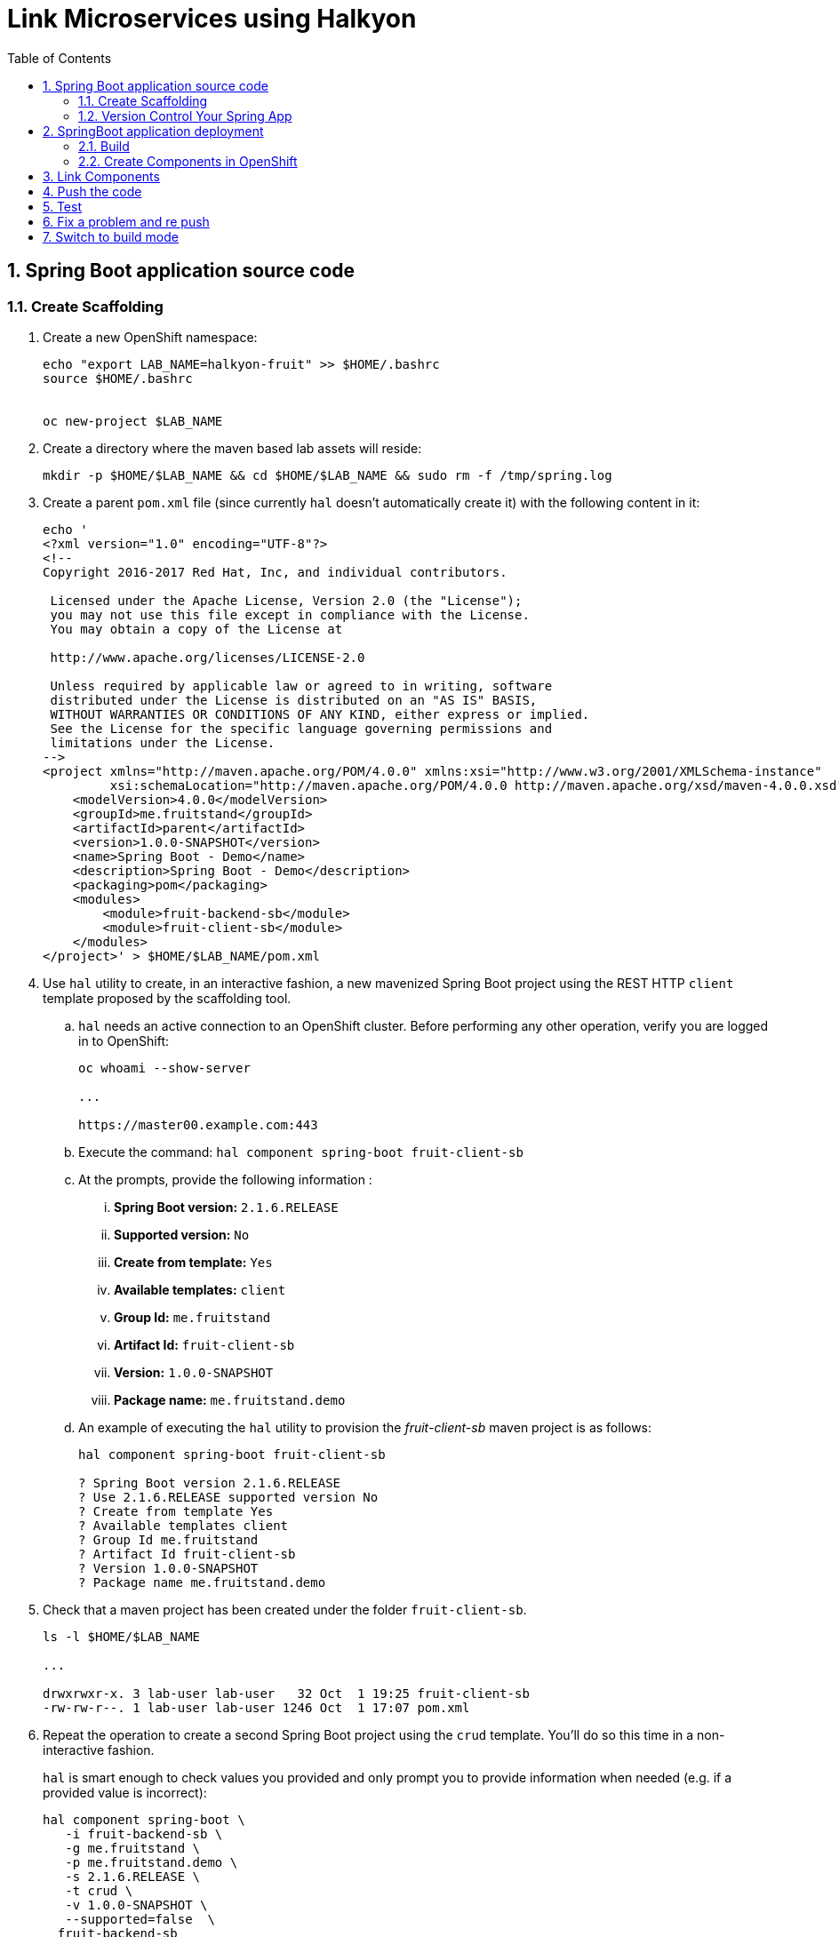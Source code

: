 :noaudio:
:scrollbar:
:data-uri:
:toc2:
:linkattrs:

= Link Microservices using Halkyon

:numbered:


== Spring Boot application source code

=== Create Scaffolding

. Create a new OpenShift namespace:
+
----
echo "export LAB_NAME=halkyon-fruit" >> $HOME/.bashrc
source $HOME/.bashrc


oc new-project $LAB_NAME
----

. Create a directory where the maven based lab assets will reside:
+
----
mkdir -p $HOME/$LAB_NAME && cd $HOME/$LAB_NAME && sudo rm -f /tmp/spring.log
----


. Create a parent `pom.xml` file (since currently `hal` doesn't automatically create it) with the following content in it:
+
-----
echo '
<?xml version="1.0" encoding="UTF-8"?>
<!--
Copyright 2016-2017 Red Hat, Inc, and individual contributors.

 Licensed under the Apache License, Version 2.0 (the "License");
 you may not use this file except in compliance with the License.
 You may obtain a copy of the License at

 http://www.apache.org/licenses/LICENSE-2.0

 Unless required by applicable law or agreed to in writing, software
 distributed under the License is distributed on an "AS IS" BASIS,
 WITHOUT WARRANTIES OR CONDITIONS OF ANY KIND, either express or implied.
 See the License for the specific language governing permissions and
 limitations under the License.
-->
<project xmlns="http://maven.apache.org/POM/4.0.0" xmlns:xsi="http://www.w3.org/2001/XMLSchema-instance"
         xsi:schemaLocation="http://maven.apache.org/POM/4.0.0 http://maven.apache.org/xsd/maven-4.0.0.xsd">
    <modelVersion>4.0.0</modelVersion>
    <groupId>me.fruitstand</groupId>
    <artifactId>parent</artifactId>
    <version>1.0.0-SNAPSHOT</version>
    <name>Spring Boot - Demo</name>
    <description>Spring Boot - Demo</description>
    <packaging>pom</packaging>
    <modules>
        <module>fruit-backend-sb</module>
        <module>fruit-client-sb</module>
    </modules>
</project>' > $HOME/$LAB_NAME/pom.xml
-----



. Use `hal` utility to create, in an interactive fashion, a new mavenized Spring Boot project using the REST HTTP `client` template proposed by the scaffolding tool.

.. `hal` needs an active connection to an OpenShift cluster.
Before performing any other operation, verify you are logged in to OpenShift:
+
----
oc whoami --show-server

...

https://master00.example.com:443

----

.. Execute the command: `hal component spring-boot fruit-client-sb`
.. At the prompts, provide the following information :
... *Spring Boot version:* `2.1.6.RELEASE`
... *Supported version:* `No`
... *Create from template:* `Yes`
... *Available templates:* `client`
... *Group Id:* `me.fruitstand`
... *Artifact Id:* `fruit-client-sb`
... *Version:* `1.0.0-SNAPSHOT`
... *Package name:* `me.fruitstand.demo`

.. An example of executing the `hal` utility to provision the _fruit-client-sb_ maven project is as follows:
+
----
hal component spring-boot fruit-client-sb

? Spring Boot version 2.1.6.RELEASE
? Use 2.1.6.RELEASE supported version No
? Create from template Yes
? Available templates client
? Group Id me.fruitstand
? Artifact Id fruit-client-sb
? Version 1.0.0-SNAPSHOT
? Package name me.fruitstand.demo
----

. Check that a maven project has been created under the folder `fruit-client-sb`.
+
-----
ls -l $HOME/$LAB_NAME

...

drwxrwxr-x. 3 lab-user lab-user   32 Oct  1 19:25 fruit-client-sb
-rw-rw-r--. 1 lab-user lab-user 1246 Oct  1 17:07 pom.xml
-----

. Repeat the operation to create a second Spring Boot project using the `crud` template.
You'll do so this time in a non-interactive fashion.
+
`hal` is smart enough to check values you provided and only prompt you to provide information when needed (e.g. if a provided value is incorrect):
+
----
hal component spring-boot \
   -i fruit-backend-sb \
   -g me.fruitstand \
   -p me.fruitstand.demo \
   -s 2.1.6.RELEASE \
   -t crud \
   -v 1.0.0-SNAPSHOT \
   --supported=false  \
  fruit-backend-sb
----

. Create a `.gitignore` file to ignore the files added by your IDE and the build tool (maven in this case)
+
----
touch $HOME/$LAB_NAME/.gitignore
echo "*/target" >> $HOME/$LAB_NAME/.gitignore
echo ".idea/" >> $HOME/$LAB_NAME/.gitignore
----
+
**Remark**: The previous command added ignored for files added by IntelliJ. If a different IDE is being used, the command will be to updated.

=== Version Control Your Spring App

. Next, we will create a git project and push the code created locally as it will be used later when we will switch from the mode `Dev` to `Build` in order to perform a S2I build
  using Tekton which uses as input this github project
. Create a `git repo` within the https://github.com/rhte-eu `org` for the EU Session Lab or https://github.com/rhte-us for the US Session Lab using your first and last name concatenated and cut after 8 chars as git hub repo name  (E.g : for the user Charles Moulliard, then the acronym to be used is `cmoullia`).

.. Execute the following command in a terminal:
+
----
bash <(curl -s https://raw.githubusercontent.com/halkyonio/rhte_lab_2019/master/scripts/git-repo-create.sh)
----

.. Example of project created for `cmoullia`:
+
----
bash <(curl -s https://raw.githubusercontent.com/halkyonio/rhte_lab_2019/master/scripts/git-repo-create.sh)
Github Org name (rhte-eu or rhte-us)?
rhte-us
Repo name (hit enter to use 'cmoullia')?
cmoullia
Creating Github repository 'cmoullia' under 'rhte-eu' ...
curl -u xxxxx:yyyyy https://api.github.com/orgs/rhte-eu/repos -d '{name:$repo_name, description:My cool $repo_name, private: false, has_issues: false, has_projects: true, has_wiki:false }'
Created git repo: https://github.com/rhte-us/cmoullia.
----

. The next step is to initialize a git repository, and source code of the two Spring Boot applications. 
Afterwards, push to the  proper remote repository:
+
----
cd $HOME/$LAB_NAME
git init
git add .gitignore pom.xml fruit-backend-sb/ fruit-client-sb/
git -c user.name=`whoami` -c user.email='lab-user@redhat.com' commit -m "Initial project" -a
git remote add origin https://rhte-user:\!demo12345@github.com/<RHTE_ORG>/<YOUR_REPO_NAME>.git
git push -u origin master
----
+
**Warning** : Please replace the var `<RHTE_ORG>` with the value `rhte-us` and `<YOUR_REPO_NAME>` with the git repo name.

**Note** that the user and password to push to the repo are `username="rhte-user"` and `password="!demo12345"`

== SpringBoot application deployment 

=== Build

. Package your Spring Boot client application using the following maven commands:
+
----
mvn package -f fruit-client-sb
----
+
*Remark*: While this command isn't mandatory for the proper execution of the lab's scenario, it is nonetheless suggested in order to ensure that the Spring Boot project will correctly created.

. Package the backend Spring Boot application, paying special attention to the `local` maven profile:
+
----
mvn package -f fruit-backend-sb -Plocal
----
+
**Remarks**:
+
- You need to use the `local` profile because the project is set up to work both locally using a `H2` database for quick testing and "remotely" using a `PostgreSQL` database.
+
- The `kubernetes` profile is enabled by default. This information is mirrored within the 2 Spring Boot application properties files under the folder `src/main/resources`.
+
- The `application.properties` file corresponds to the `local` profile while `application-kubernetes.properties` is used for `kubernetes` deployment.
These 2 files contains the Spring Boot properties to configure the Datasource needed to access the database.
+
----
src/main/resources/application-kubernetes.properties
spring.datasource.url=jdbc:postgresql://${DB_HOST}:${DB_PORT}/${DB_NAME}
spring.datasource.username=${DB_USER}
spring.datasource.password=${DB_PASSWORD}
spring.datasource.driver-class-name=org.postgresql.Driver
----
+
- Note also that this file contains a `Dekorate environment variable` definition called `SPRING_PROFILES_ACTIVE` with a `kubernetes` value.
This is how Halkyon knows to activate the Spring `kubernetes` profile, i.e. make Spring Boot uses `application-kubernetes.properties` when
booting instead of the default `application.properties`.
+
----
src/main/resources/application-kubernetes.properties
...
dekorate.component.envs[0].name=SPRING_PROFILES_ACTIVE
dekorate.component.envs[0].value=kubernetes
----
+
- Finally, you can also see that the database connection parameters `${DB_xxxxx}` reference environment variables. These values will be injected
into your microservice application when you create a link between it and the appropriate database capability.

=== Create Components in OpenShift

A component represents a microservice to be deployed.

Already pre-installed in your lab environment by an OpenShift cluster-admin, is the _Component_ custom resource definition.
Corresponding,  Component custom resources provide the descriptor that allows Kubernetes/OpenShift to deploy the microservice and, optionally, expose it outside of the cluster.

Creating and using a component is a two step process:

. Inform the Halkyon operator about creation of the _Component_
. Make its associated application available to the cluster to be able to run it by "pushing" it to the cluster.

==== View Custom Resource Definition

Halkyon extends the OpenShift master API by defining a _Component_ custom resource definition.
This CRD is viewable as follows:

-----
oc describe crd components.halkyon.io --as=system:admin | more

....

Name:         components.halkyon.io
Namespace:    
Labels:       <none>
Annotations:  kubectl.kubernetes.io/last-applied-configuration={"apiVersion":"apiextensions.k8s.io/v1beta1","kind":"CustomResourceDefinition","metadata":{"annotations":{},"name":"components.halkyon.io","namespace":...
API Version:  apiextensions.k8s.io/v1beta1
Kind:         CustomResourceDefinition
Metadata:
  Creation Timestamp:  2019-09-26T18:16:46Z

....
-----

==== Modify default _LimitRange_
The _component_ custom resources that you are about to define will create OpenShift _Deployment_ resources.

Currently, the Halkyon operator does not create _Deployments_ that define appropriate limits and requests.
And, the _Components_ CustomResourceDefinition from Halkyon does not currently link:https://github.com/halkyonio/operator/issues/164[allow a developer to specify the limit and request].

Your OpenShift lab environment sets a LimitRange with default limits and requests that are intentionally severly limited:

-----
oc get limitrange halkyon-fruit-core-resource-limits -o yaml -n $LAB_NAME


apiVersion: v1
kind: LimitRange
metadata:
  name: halkyon-fruit-core-resource-limits
  namespace: halkyon-fruit
spec:
  limits:
  - default:
      cpu: 100m
      memory: 128Mi
    defaultRequest:
      cpu: 50m
      memory: 64Mi
-----

Subsequently, when you define the Halkyon _Components_ in your lab environment, the resultant Linux containers will not run correctly.

One approach to correct this problem is to switch to an OpenShift cluster admin and modify the Limit Range for your OpenShift namespace.
Do so as follows:

. Define a new LimitRange yaml file:
+
-----
echo '
apiVersion: v1
kind: LimitRange
metadata:
  name: halkyon-fruit-core-resource-limits
  namespace: halkyon-fruit
spec:
  limits:
  - default:
      cpu: 1
      memory: 768Mi
    defaultRequest:
      cpu: 500m
      memory: 512Mi
    max:
      memory: 6Gi
    min:
      memory: 0Mi
    type: Container
  - max:
      memory: 12Gi
    min:
      memory: 6Mi
    type: Pod
' > /tmp/halkyon-fruit-core-resource-limits.yml
-----

. Replace the LimitRange for your namespace:
+
-----
oc replace -f /tmp/halkyon-fruit-core-resource-limits.yml --as=system:admin
-----

==== Create the components/microservices

. Create a _fruit-client-sb_ _component_:
+
-----
hal component create -c fruit-client-sb


'fruit-client-sb' component was not found, initializing it
 ✓  Waiting for component fruit-client-sb to be ready…
 ✓  Successfully created 'fruit-client-sb' component
-----
+
During this process, the tool will create a `Component` custom resource using the Java Dekorate Library which will be handled by the halkyon operator.
You only need to worry about your component metadata instead of wondering how it needs to be materialized in the cluster using Deployments, Services, etc…

. View the new _component_ and all corresponding OpenShift resources :
+
-----
oc get all -l app=fruit-client-sb --as=system:admin

[lab-user@workstation-9ae7 halkyon-fruit]$ oc get capabilities
NAME          CATEGORY   KIND      AGE       STATUS    MESSAGE                                     REVISION
postgres-db   Database             8s        Ready     Ready: 'PodName' changed to 'postgres-db'
[lab-user@workstation-9ae7 halkyon-fruit]$ oc get all -l app=fruit-client-sb --as=system:admin
NAME                                   READY     STATUS    RESTARTS   AGE
pod/fruit-client-sb-575d74f55d-clx6f   1/1       Running   0          3m

NAME                      TYPE        CLUSTER-IP     EXTERNAL-IP   PORT(S)    AGE
service/fruit-client-sb   ClusterIP   172.30.17.41   <none>        8080/TCP   3m

NAME                              DESIRED   CURRENT   UP-TO-DATE   AVAILABLE   AGE
deployment.apps/fruit-client-sb   1         1         1            1           3m

NAME                                         DESIRED   CURRENT   READY     AGE
replicaset.apps/fruit-client-sb-575d74f55d   1         1         1         3m

NAME                                       HOST/PORT                                                     PATH      SERVICES          PORT      TERMINATION   WILDCARD
route.route.openshift.io/fruit-client-sb   fruit-client-sb-halkyon-fruit.apps-9ae7.generic.opentlc.com             fruit-client-sb   <all>                   None

NAME                                   RUNTIME       VERSION         AGE       MODE      STATUS    MESSAGE                                                          REVISION
component.halkyon.io/fruit-client-sb   spring-boot   2.1.6.RELEASE   3m        dev       Ready     Ready: 'PodName' changed to 'fruit-client-sb-575d74f55d-clx6f'
-----

. Create a _fruit-backend-sb_ _component_:
+
----
hal component create -c fruit-backend-sb


'fruit-backend-sb' component was not found, initializing it
 ✓  Waiting for component fruit-backend-sb to be ready…
 ✓  Successfully created 'fruit-backend-sb' component
----

. Similar to previous, review the new Component and all corresponding OpenShift resources associated with the _fruit-backend-sb_ microservice.

. You can discover the file populated by Dekorate by opening the following folder `{fruit-client-sb,fruit-backend-sb}/target/classes/META-INF/dekorate/`
+
----
Example of halkyon.yml file
---
apiVersion: "v1"
kind: "List"
items:
- apiVersion: "halkyon.io/v1beta1"
  kind: "Component"
  metadata:
    labels:
      app: "fruit-backend-sb"
    name: "fruit-backend-sb"
  spec:
    deploymentMode: "dev"
    runtime: "spring-boot"
    version: "2.1.6.RELEASE"
    exposeService: true
    envs:
    - name: "SPRING_PROFILES_ACTIVE"
      value: "kubernetes"
    buildConfig:
      type: "s2i"
      url: "https://github.com/rhte-eu/cmoullia1.git"
      ref: "master"
      contextPath: ""
      moduleDirName: "fruit-backend-sb"
    port: 8080
----
+
IMPORTANT: Take the time to discuss with the instructor the content of this file ;-)



NOTE: if you try to access the associated services, they won't work because the components haven't been wired together yet.
Hence the need for the steps in the following section! :smile:

==== PostgreSQL DB

In this section you create a database _capability_ based on PostgreSQL.
By defining a _capability_, you inform the Halkyon Operator that the corresponding service needs to be installed.

. View the Halkyon _capability_ custom resource definition:
+
-----
oc describe crd capabilities.halkyon.io --as=system:admin | more
-----

. Create a _capability_ using the interactive mode of the `hal` tool
.. Execute:
+
-----
hal capability create
-----  

.. Select as :

    Category: `database`
    Type: `postgres`
    version : `10`
    Default-name: `postgres-db`
    DB_NAME: `sample-db`
    DB_PASSWORD: `admin`
    DB_USER: `admin`

.. The output of the execution of the command should be similar to what it is is displayed here after:
+
----
hal capability create
? Category database
? Type postgres
? Version 10
? Change default name (postgres-db)
? Enter a value for string property DB_NAME: sample-db
? Enter a value for string property DB_PASSWORD: admin
? Enter a value for string property DB_USER: admin
 ✓  Created capability postgres-db
----

. Check the capability status:
+
----
oc get capabilities
NAME                                      CATEGORY   KIND      AGE       STATUS    MESSAGE                                                                                                      REVISION
postgres-capability-1568134805423273000   Database             25s       Pending   postgreSQL db is not ready for Capability 'postgres-capability-1568134805423273000' in namespace 'rhtelab'
----

.. If the status is not ready, wait a few moments for the `KubeDB` operator to create the database within your namespace and repeat the command again:
+
----
oc get capability
NAME          CATEGORY   KIND      AGE       STATUS    MESSAGE                                     REVISION
postgres-db   Database             8s        Ready     Ready: 'PodName' changed to 'postgres-db'
----
+
TIP: For all the resources created you can check the content generated using the oc command : `oc get component postgres-db -o yaml`, ...

== Link Components

Creating the `components` and the `capability` is not enough as we must pass different information to the `components` in order to let them
to know how to access the endpoint of the REST service exposed by the `fruit-backend` for example or to fill the parameters of the datasource to access the database.

In this section, you use the `hal link create` command to inject (or bind/wire) the information within the deployed component.

. View the _links_ custom resource definition provided by Halkyon:
+
-----
oc describe crd links.halkyon.io --as=system:admin | more
-----


. Wire the `fruit-backend-sb` component with the `postgres-db` capability by creating a _link_.

.. Execute `hal link create` to use the interactive mode and next select the following information.

    Target: `component: fruit-backend-sb`
    Use secret: `Y`
    Secret (only potential matches shown) : `postgres-db-config`
    Change default name (fruit-backend-sb-link-1568907618694167000): `fruit-backend-sb-link`

.. The resulting outcome of the execution of the command is :
+
----
hal link create
? Target component: fruit-backend-sb
? Use Secret Yes
Selected link type: Secret
? Secret (only potential matches shown) postgres-db-config
? Change default name fruit-backend-sb-link
 ✓  Created link fruit-backend-sb-link
----
+
**REMARK**: The parameters `DB_xxxx` defined within the secret will be then used to create the corresponding ENV variables mounted to the Spring Boot application when it will start.
+
**IMPORTANT**: The current releases of  `Hal` and `Halkyon` operator used for this lab rely on the assumption that you know the type of the information to be injected (e.g : secret, env variable, ...).
While this approach is perfectly fine for a lab, that should be definitively improved and that will become part of future iterations of the `halkyon` technology using a contract definition.

. Wire the `fruit-client-sb` service  to link to the `fruit-backend-sb` service.

.. The REST client of the Spring Boot `fruit-client-sb` service specifies a value provider annotation for a `endpoint.fruit` java property:
+
----
@RestController
@RequestMapping("/api")
public class ClientController {

    @Value("${endpoint.fruit:}")
    private String endPoint;
----
+
This is the property the Spring Boot application relies on to connect to the backend HTTP endpoint or Backend Service.

.. The _endpoint.fruit_ property is resolved at deployment time via a variable called `${KUBERNETES_ENDPOINT_FRUIT}` in the file:  `fruit-client-sb/src/main/resources/application.properties`
+
----
endpoint.fruit=${KUBERNETES_ENDPOINT_FRUIT}
----

.. Create a link targeting the `fruit-client-sb` component using again the command `hal link create` to let `fruit-client-sb` know about the backend:
+
-----
Target: `component: fruit-client-sb`
Use Secret: `No`
Env variable in the 'name=value': `KUBERNETES_ENDPOINT_FRUIT=http://fruit-backend-sb:8080/api/fruits`
Change default name: `fruit-client-sb-link`
-----
+
**REMARK**: Like for the secret, the `ENV VARIABLE` defined will be used also to configure the pod of the Spring Boot Application when it will start !

.. The resulting outcome of the execution of the command is :
+
----
hal link create
? Target component: fruit-client-sb
? Use Secret No
Selected link type: Env
? Env variable in the 'name=value' format, press enter when done KUBERNETES_ENDPOINT_FRUIT=http://fruit-backend-sb:8080/api/fruits
Set env variable: KUBERNETES_ENDPOINT_FRUIT=http://fruit-backend-sb:8080/api/fruits
? Env variable in the 'name=value' format, press enter when done
? Change default name fruit-client-sb-link
 ✓  Created link fruit-client-sb-link
----

.. Check the link status:
+
----
oc get links

oc get links
NAME                    AGE       STATUS    MESSAGE
fruit-backend-sb-link   41s       Ready     Ready
fruit-client-sb-link    5s        Pending   Waiting for the following resources: Component => Initiating link fruit-client-sb-link
...
[lab-user@workstation-9ae7 halkyon-fruit]$ oc get links
NAME                    AGE       STATUS    MESSAGE
fruit-backend-sb-link   57s       Ready     Ready
fruit-client-sb-link    21s       Pending   Waiting for the following resources: Component => Waiting for the following resources: Pod => fruit-client-sb-575d74f55d-clx6f is not ready
...

----

**NOTE**: Call several time the command `oc get links` to see how the status is changing according to the resource modified.

== Push the code

Now that you have created the different entities necessary for implementing a sample microservices architecture, as well as their relations and backend service, you will push the code (to compile it on the platform) and to verify if we can access the HTTP endpoints
exposed as route.

. Push the `fruit-client-sb` code:
+
----
hal component push -c fruit-client-sb

Local changes detected for 'fruit-client-sb' component: about to push source code to remote cluster
 ✓  Uploading /home/lab-user/halkyon-fruit/fruit-client-sb.tar
 ✓  Extracting source on the remote cluster
 ✓  Performing build
 ✓  Restarting app
 ✓  Successfully pushed 'fruit-client-sb' component to remote cluster
----

. WARNING: if, for any reason, the push fails, you can try to play yourself the commands snippet hereafter and executed under the hood by `hal`
+
----
PROJECT=fruit-client-sb
NAMESPACE=$LAB_NAME
POD_ID=$(oc get pod -lapp=$PROJECT -n $NAMESPACE -o name | awk -F '/' '{print $2}')
oc cp $PROJECT/pom.xml $POD_ID:/usr/src/ -n $NAMESPACE
oc cp $PROJECT/src $POD_ID:/usr/src/ -n $NAMESPACE
oc exec $POD_ID -n $NAMESPACE /var/lib/supervisord/bin/supervisord ctl start build
oc exec $POD_ID -n $NAMESPACE /var/lib/supervisord/bin/supervisord ctl start run
----

. Push the `fruit-backend-sb`:
+
-----
hal component push -c fruit-backend-sb

Local changes detected for 'fruit-backend-sb' component: about to push source code to remote cluster
 ✓  Uploading /home/lab-user/halkyon-fruit/fruit-backend-sb.tar
 ✓  Extracting source on the remote cluster
 ✓  Performing build
 ✓  Restarting app
 ✓  Successfully pushed 'fruit-backend-sb' component to remote cluster
-----



NOTE: if you try to `push` the component again without changing anything locally, `hal` is smart enough to detect it and not do anything as nothing is required in this case. Give it a try, then change the code for one of the app and attempt to push again to see what happens!

== Test

. Try the backend service to see if it works.

.. Get the route address of the backend microservice using this command:
+
-----
echo -en "\n\n`oc get routes/fruit-backend-sb --template={{.spec.host}}`\n\n"
-----

.. Copy/paste the address in a browser. You should see a simple web page allowing you to see fruits and create new ones.
+
image::images/fruits-backend.png[]

. Try the client microservice to see if it works too.
.. Get its route address using the following command:
+
-----
oc get routes/fruit-client-sb --template={{.spec.host}}
-----

.. Use curl to invoke the service.
You should get the fruits created in the previous step.
+
----
FRONTEND_URL=$(oc get routes/fruit-client-sb --template={{.spec.host}})
curl "http://${FRONTEND_URL}/api/client"
[{"id":4,"name":"orange"},{"id":5,"name":"apple"},{"id":6,"name":"strawberry"}]
----


== Fix a problem and re push

The principle that we support using hal is to code locally, fix a problem and re-push to see if the problem is gone OR to extend the existing code
As you have noticed, the log of the Spring Boot application has reported an annoying warning message that we would like to remove !
----
2019-10-01 15:25:54.813  INFO 310 --- [           main] org.hibernate.dialect.Dialect            : HHH000400: Using dialect: org.hibernate.dialect.PostgreSQL95Dialect
2019-10-01 15:25:54.988  INFO 310 --- [           main] o.h.e.j.e.i.LobCreatorBuilderImpl        : HHH000424: Disabling contextual LOB creation as createClob() method threw error : java.lang.reflect.InvocationTargetException
java.lang.reflect.InvocationTargetException: null
	at sun.reflect.NativeMethodAccessorImpl.invoke0(Native Method) ~[na:1.8.0_222]
	at sun.reflect.NativeMethodAccessorImpl.invoke(NativeMethodAccessorImpl.java:62) ~[na:1.8.0_222]
	at sun.reflect.DelegatingMethodAccessorImpl.invoke(DelegatingMethodAccessorImpl.java:43) ~[na:1.8.0_222]
	at java.lang.reflect.Method.invoke(Method.java:498) ~[na:1.8.0_222]
	at org.hibernate.engine.jdbc.env.internal.LobCreatorBuilderImpl.useContextualLobCreation(LobCreatorBuilderImpl.java:113) [hibernate-core-5.3.7.Final.jar!/:5.3.7.Final]
	at org.hibernate.engine.jdbc.env.internal.LobCreatorBuilderImpl.makeLobCreatorBuilder(LobCreatorBuilderImpl.java:54) [hibernate-core-5.3.7.Final.jar!/:5.3.7.Final]
...
Caused by: java.sql.SQLFeatureNotSupportedException: Method org.postgresql.jdbc.PgConnection.createClob() is not yet implemented.
	at org.postgresql.Driver.notImplemented(Driver.java:640) ~[postgresql-9.4.1212.jar!/:9.4.1212]
	at org.postgresql.jdbc.PgConnection.createClob(PgConnection.java:1297) ~[postgresql-9.4.1212.jar!/:9.4.1212]
	... 52 common frames omitted
----

You will fix it by editing the `application-kubernetes.properties` file where you will append this parameter
----
spring.jpa.properties.hibernate.jdbc.lob.non_contextual_creation=true
----

Save the file and push it again using the `hal component push` command
----
hal component push -c fruit-backend-sb
Local changes detected for 'fruit-backend-sb' component: about to push source code to remote cluster
 ✓  Uploading /home/lab-user/halkyon-fruit/fruit-backend-sb.tar
 ✓  Extracting source on the remote cluster
 ✓  Performing build
 ✓  Restarting app
 ✓  Successfully pushed 'fruit-backend-sb' component to remote cluster
----

NOTE: Observe the log of the Spring Boot application and access again using the OpenShift Route.

== Switch to build mode

When we have finished to test/push the project on the cloud machine, then we can start the process to build a docker image. In
Halkyon parlance, we need to change the deployment mode of the component to the `build` mode. Changing the deployment mode will
let Halkyon know that it needs to trigger an image build instead of relying on the supervisor-based approach provided by the
default `dev` mode. This, in turns, uses Tekton to accomplish the required steps.

Once again, `hal` makes this process painless as this can be accomplished using the `hal component switch` command:
----
hal component switch -m build -c fruit-client-sb
INFO[0000] Component fruit-client-sb switched to build
hal component switch -m build -c fruit-backend-sb
INFO[0000] Component fruit-backend-sb switched to build
----

Test the service again
----
open "http://$(oc get routes/fruit-backend-sb --template={{.spec.host}})"
FRONTEND_URL=$(oc get routes/fruit-client-sb --template={{.spec.host}})
curl "http://${FRONTEND_URL}/api/client"
----

The Halkyon Team ;-)

**link:README.adoc[Home]**

ifdef::showscript[]

endif::showscript[]
